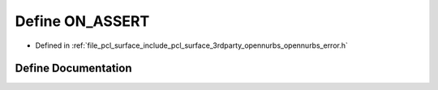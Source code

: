 .. _exhale_define_opennurbs__error_8h_1a97f8e68d49e5645d0678d119da7433fa:

Define ON_ASSERT
================

- Defined in :ref:`file_pcl_surface_include_pcl_surface_3rdparty_opennurbs_opennurbs_error.h`


Define Documentation
--------------------


.. doxygendefine:: ON_ASSERT
